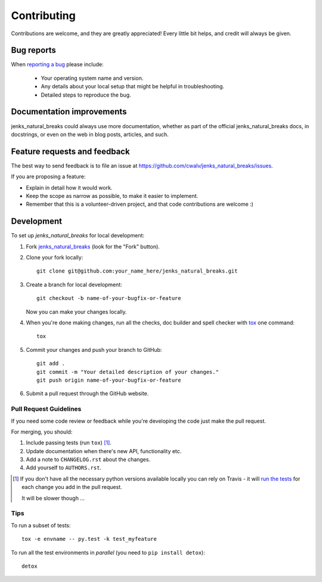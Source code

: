 ============
Contributing
============

Contributions are welcome, and they are greatly appreciated! Every
little bit helps, and credit will always be given.

Bug reports
===========

When `reporting a bug <https://github.com/cwalv/jenks_natural_breaks/issues>`_ please include:

    * Your operating system name and version.
    * Any details about your local setup that might be helpful in troubleshooting.
    * Detailed steps to reproduce the bug.

Documentation improvements
==========================

jenks_natural_breaks could always use more documentation, whether as part of the
official jenks_natural_breaks docs, in docstrings, or even on the web in blog posts,
articles, and such.

Feature requests and feedback
=============================

The best way to send feedback is to file an issue at https://github.com/cwalv/jenks_natural_breaks/issues.

If you are proposing a feature:

* Explain in detail how it would work.
* Keep the scope as narrow as possible, to make it easier to implement.
* Remember that this is a volunteer-driven project, and that code contributions are welcome :)

Development
===========

To set up `jenks_natural_breaks` for local development:

1. Fork `jenks_natural_breaks <https://github.com/cwalv/jenks_natural_breaks>`_
   (look for the "Fork" button).
2. Clone your fork locally::

    git clone git@github.com:your_name_here/jenks_natural_breaks.git

3. Create a branch for local development::

    git checkout -b name-of-your-bugfix-or-feature

   Now you can make your changes locally.

4. When you're done making changes, run all the checks, doc builder and spell checker with `tox <https://tox.readthedocs.io/en/latest/install.html>`_ one command::

    tox

5. Commit your changes and push your branch to GitHub::

    git add .
    git commit -m "Your detailed description of your changes."
    git push origin name-of-your-bugfix-or-feature

6. Submit a pull request through the GitHub website.

Pull Request Guidelines
-----------------------

If you need some code review or feedback while you're developing the code just make the pull request.

For merging, you should:

1. Include passing tests (run ``tox``) [1]_.
2. Update documentation when there's new API, functionality etc.
3. Add a note to ``CHANGELOG.rst`` about the changes.
4. Add yourself to ``AUTHORS.rst``.

.. [1] If you don't have all the necessary python versions available locally you can rely on Travis - it will
       `run the tests <https://travis-ci.org/cwalv/jenks_natural_breaks/pull_requests>`_ for each change you add in the pull request.

       It will be slower though ...

Tips
----

To run a subset of tests::

    tox -e envname -- py.test -k test_myfeature

To run all the test environments in *parallel* (you need to ``pip install detox``)::

    detox
